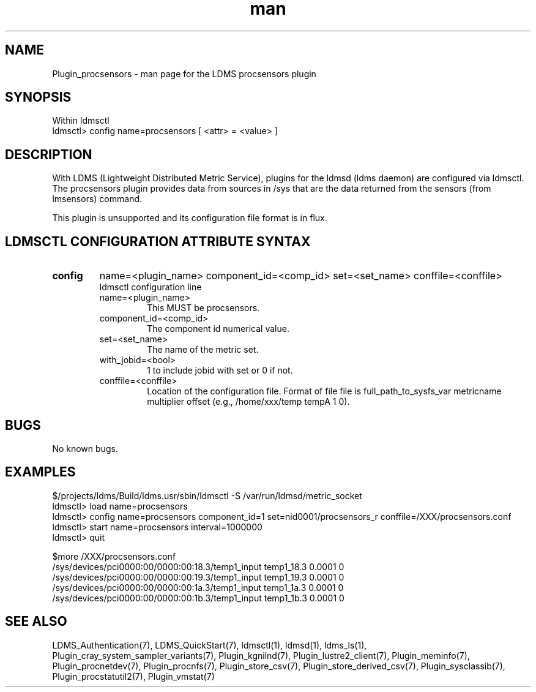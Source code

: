 .\" Manpage for Plugin_procsensors
.\" Contact ovis-help@ca.sandia.gov to correct errors or typos.
.TH man 7 "11 Sep 2014" "v2.2/RC1.2" "LDMS Plugin procsensors man page"

.SH NAME
Plugin_procsensors - man page for the LDMS procsensors plugin

.SH SYNOPSIS
Within ldmsctl
.br
ldmsctl> config name=procsensors [ <attr> = <value> ]

.SH DESCRIPTION
With LDMS (Lightweight Distributed Metric Service), plugins for the ldmsd (ldms daemon) are configured via ldmsctl.
The procsensors plugin provides data from sources in /sys that are the data returned from the sensors (from lmsensors) command.
.PP
This plugin is unsupported and its configuration file format is in flux.

.SH LDMSCTL CONFIGURATION ATTRIBUTE SYNTAX

.TP
.BR config
name=<plugin_name> component_id=<comp_id> set=<set_name> conffile=<conffile>
.br
ldmsctl configuration line
.RS
.TP
name=<plugin_name>
.br
This MUST be procsensors.
.TP
component_id=<comp_id>
.br
The component id numerical value.
.TP
set=<set_name>
.br
The name of the metric set.
.TP
with_jobid=<bool>
.br
1 to include jobid with set or 0 if not.
.TP
conffile=<conffile>
.br
Location of the configuration file. Format of file file is full_path_to_sysfs_var metricname multiplier offset (e.g., /home/xxx/temp tempA 1 0).
.RE

.SH BUGS
No known bugs.

.SH EXAMPLES
.PP
.nf
$/projects/ldms/Build/ldms.usr/sbin/ldmsctl -S /var/run/ldmsd/metric_socket
ldmsctl> load name=procsensors
ldmsctl> config name=procsensors component_id=1 set=nid0001/procsensors_r conffile=/XXX/procsensors.conf
ldmsctl> start name=procsensors interval=1000000
ldmsctl> quit
.PP
$more /XXX/procsensors.conf
/sys/devices/pci0000:00/0000:00:18.3/temp1_input    temp1_18.3    0.0001  0
/sys/devices/pci0000:00/0000:00:19.3/temp1_input    temp1_19.3    0.0001  0
/sys/devices/pci0000:00/0000:00:1a.3/temp1_input    temp1_1a.3    0.0001  0
/sys/devices/pci0000:00/0000:00:1b.3/temp1_input    temp1_1b.3    0.0001  0
.fi


.SH SEE ALSO
LDMS_Authentication(7), LDMS_QuickStart(7), ldmsctl(1), ldmsd(1), ldms_ls(1),
Plugin_cray_system_sampler_variants(7), Plugin_kgnilnd(7), Plugin_lustre2_client(7), Plugin_meminfo(7), Plugin_procnetdev(7), Plugin_procnfs(7),
Plugin_store_csv(7), Plugin_store_derived_csv(7), Plugin_sysclassib(7), Plugin_procstatutil2(7), Plugin_vmstat(7)

